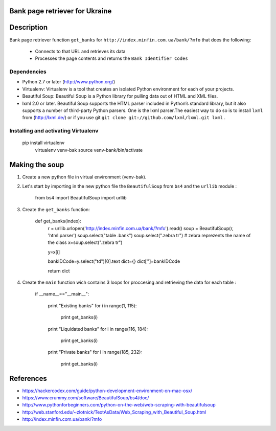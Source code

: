 Bank page retriever for Ukraine
-------------------------------

Description
-----------

Bank page retriever function ``get_banks`` for ``http://index.minfin.com.ua/bank/?mfo`` that does the following:

	* Connects to that URL and retrieves its data
	* Processes the page contents and returns the ``Bank Identifier Codes``


Dependencies
============

- Python 2.7 or later (http://www.python.org/)

- Virtualenv: Virtualenv is a tool that creates an isolated Python environment for each of your projects. 

- Beautiful Soup: Beautiful Soup is a Python library for pulling data out of HTML and XML files.

- lxml 2.0 or later. Beautiful Soup supports the HTML parser included in Python’s standard library, but it also supports a number of third-party Python parsers. One is the lxml parser.The easiest way to do so is to install ``lxml`` from (http://lxml.de/) or if you use git ``git clone git://github.com/lxml/lxml.git lxml`` .


Installing and activating Virtualenv
====================================

        pip install virtualenv
		virtualenv venv-bak
		source venv-bank/bin/activate



Making the soup
---------------

1. Create a new python file in virtual environment (venv-bak).

2. Let's start by importing in the new python file the ``BeautifulSoup`` from ``bs4`` and the ``urllib`` module :
		
		from bs4 import BeautifulSoup
		import urllib

3. Create the ``get_banks`` function:

		def get_banks(index):
			r = urllib.urlopen('http://index.minfin.com.ua/bank/?mfo').read()
			soup = BeautifulSoup(r, 'html.parser')
			soup.select("table .bank")
			soup.select(".zebra tr")    # zebra reprezents the name of the class
			x=soup.select(".zebra tr")

			y=x[i]

			bankIDCode=y.select("td")[0].text
			dict={}
			dict['']=bankIDCode

			return dict

4. Create the ``main`` function wich contains 3 loops for proccesing and retrieving the data for each table :	

		if __name__=="__main__":

			print "Existing banks"
			for i in range(1, 115):	
				print get_banks(i)

			print "Liquidated banks"				
			for i in range(116, 184):
				print get_banks(i)	

			print "Private banks"	
			for i in range(185, 232):
				print get_banks(i)		

References
----------

- https://hackercodex.com/guide/python-development-environment-on-mac-osx/
- https://www.crummy.com/software/BeautifulSoup/bs4/doc/
- http://www.pythonforbeginners.com/python-on-the-web/web-scraping-with-beautifulsoup
- http://web.stanford.edu/~zlotnick/TextAsData/Web_Scraping_with_Beautiful_Soup.html
- http://index.minfin.com.ua/bank/?mfo


